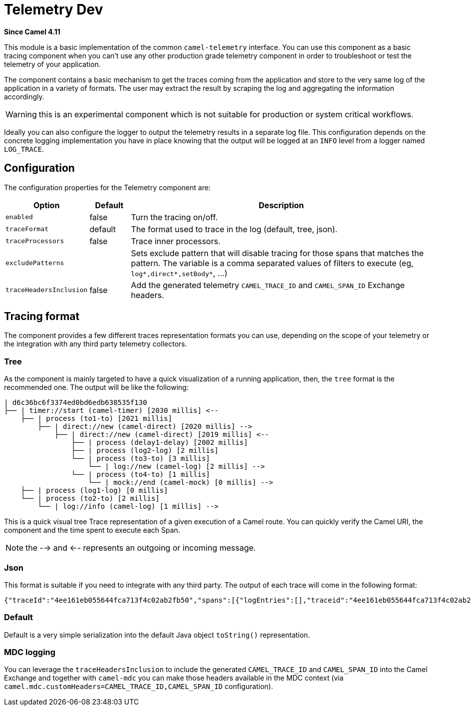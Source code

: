 = Telemetry Dev Component
:doctitle: Telemetry Dev
:shortname: telemetry-dev
:artifactid: camel-telemetry-dev
:description: Basic implementation of Camel Telemetry useful for development purposes
:since: 4.11
:supportlevel: Preview
:tabs-sync-option:
//Manually maintained attributes
:camel-spring-boot-name: telemetry-dev

*Since Camel {since}*

This module is a basic implementation of the common `camel-telemetry` interface. You can use this component as a basic tracing component when you can't use any other production grade telemetry component in order to troubleshoot or test the telemetry of your application.

The component contains a basic mechanism to get the traces coming from the application and store to the very same log of the application in a variety of formats. The user may extract the result by scraping the log and aggregating the information accordingly.

WARNING: this is an experimental component which is not suitable for production or system critical workflows.

Ideally you can also configure the logger to output the telemetry results in a separate log file. This configuration depends on the concrete logging implementation you have in place knowing that the output will be logged at an `INFO` level from a logger named `LOG_TRACE`.

== Configuration

The configuration properties for the Telemetry component are:

[width="100%",cols="10%,10%,80%",options="header",]
|=======================================================================
|Option |Default |Description
|`enabled`| false | Turn the tracing on/off.
|`traceFormat`| default | The format used to trace in the log (default, tree, json).
|`traceProcessors`| false | Trace inner processors.
|`excludePatterns` |  | Sets exclude pattern that will disable tracing for those spans that matches the pattern. The variable is a comma separated values of filters to execute (eg, `log*,direct*,setBody*`, ...)
|`traceHeadersInclusion`| false | Add the generated telemetry `CAMEL_TRACE_ID` and `CAMEL_SPAN_ID` Exchange headers.
|=======================================================================

== Tracing format

The component provides a few different traces representation formats you can use, depending on the scope of your telemetry or the integration with any third party telemetry collectors.

=== Tree

As the component is mainly targeted to have a quick visualization of a running application, then, the `tree` format is the recommended one. The output will be like the following:

```
| d6c36bc6f3374ed0bd6edb638535f130
├── | timer://start (camel-timer) [2030 millis] <--
    ├── | process (to1-to) [2021 millis]
        ├── | direct://new (camel-direct) [2020 millis] -->
            ├── | direct://new (camel-direct) [2019 millis] <--
                ├── | process (delay1-delay) [2002 millis]
                ├── | process (log2-log) [2 millis]
                └── | process (to3-to) [3 millis]
                    └── | log://new (camel-log) [2 millis] -->
                └── | process (to4-to) [1 millis]
                    └── | mock://end (camel-mock) [0 millis] -->
    ├── | process (log1-log) [0 millis]
    └── | process (to2-to) [2 millis]
        └── | log://info (camel-log) [1 millis] -->
```

This is a quick visual tree Trace representation of a given execution of a Camel route. You can quickly verify the Camel URI, the component and the time spent to execute each Span.

NOTE: the --> and <-- represents an outgoing or incoming message.

=== Json

This format is suitable if you need to integrate with any third party. The output of each trace will come in the following format:

```json
{"traceId":"4ee161eb055644fca713f4c02ab2fb50","spans":[{"logEntries":[],"traceid":"4ee161eb055644fca713f4c02ab2fb50","spanid":"8785debcdc09409abeed65d08aaaca1b","exchangeId":"D1B1814C509A376-0000000000000000","op":"EVENT_RECEIVED","component":"camel-timer","url.path":"start","initTimestamp":"4085653460994","camel.uri":"timer://start","url.scheme":"timer","endTimestamp":"4087698388888","isDone":"true"},{"logEntries":[],"traceid":"4ee161eb055644fca713f4c02ab2fb50","spanid":"51cc3929d34e45218d8b7eacabbd1791","exchangeId":"D1B1814C509A376-0000000000000000","op":"EVENT_PROCESS","component":"to1-to","initTimestamp":"4085657493896","endTimestamp":"4087694416371","isDone":"true","parentSpan":"8785debcdc09409abeed65d08aaaca1b"},{"logEntries":[],"traceid":"4ee161eb055644fca713f4c02ab2fb50","spanid":"d0139a2ce41840e793870aa41cee1fdb","exchangeId":"D1B1814C509A376-0000000000000000","op":"EVENT_SENT","component":"camel-direct","url.path":"new","initTimestamp":"4085658724372","camel.uri":"direct://new","url.scheme":"direct","endTimestamp":"4087694351732","isDone":"true","parentSpan":"51cc3929d34e45218d8b7eacabbd1791"},{"logEntries":[],"traceid":"4ee161eb055644fca713f4c02ab2fb50","spanid":"481705e45eb5440da3c4d80b1cb72782","exchangeId":"D1B1814C509A376-0000000000000000","op":"EVENT_RECEIVED","component":"camel-direct","url.path":"new","initTimestamp":"4085659711482","camel.uri":"direct://new","url.scheme":"direct","endTimestamp":"4087694171231","isDone":"true","parentSpan":"d0139a2ce41840e793870aa41cee1fdb"},{"logEntries":[],"traceid":"4ee161eb055644fca713f4c02ab2fb50","spanid":"f60cda25f0b94d339d4cd46c71675273","exchangeId":"D1B1814C509A376-0000000000000000","op":"EVENT_PROCESS","component":"delay1-delay","initTimestamp":"4085660053232","endTimestamp":"4087662537085","isDone":"true","parentSpan":"481705e45eb5440da3c4d80b1cb72782"},{"logEntries":[{"fields":{"message":"A new message"}}],"traceid":"4ee161eb055644fca713f4c02ab2fb50","spanid":"43f759e7904e4255937f395b2b8447ce","exchangeId":"D1B1814C509A376-0000000000000000","op":"EVENT_PROCESS","component":"log2-log","initTimestamp":"4087668469960","endTimestamp":"4087683763263","isDone":"true","parentSpan":"481705e45eb5440da3c4d80b1cb72782"},{"logEntries":[],"traceid":"4ee161eb055644fca713f4c02ab2fb50","spanid":"f84fabb0dc9e4549bf544f3e22833747","exchangeId":"D1B1814C509A376-0000000000000000","op":"EVENT_PROCESS","component":"to3-to","initTimestamp":"4087686094066","endTimestamp":"4087691026432","isDone":"true","parentSpan":"481705e45eb5440da3c4d80b1cb72782"},{"logEntries":[{"fields":{"message":"Exchange[ExchangePattern: InOnly, BodyType: null, Body: [Body is null]]"}}],"traceid":"4ee161eb055644fca713f4c02ab2fb50","spanid":"1f468061fb914db8a809ac6660b64e5f","exchangeId":"D1B1814C509A376-0000000000000000","op":"EVENT_SENT","component":"camel-log","url.path":"new","initTimestamp":"4087687679924","camel.uri":"log://new","url.scheme":"log","endTimestamp":"4087690877575","isDone":"true","parentSpan":"f84fabb0dc9e4549bf544f3e22833747"},{"logEntries":[],"traceid":"4ee161eb055644fca713f4c02ab2fb50","spanid":"124d4c89f7124941bcc3a383d0548382","exchangeId":"D1B1814C509A376-0000000000000000","op":"EVENT_PROCESS","component":"to4-to","initTimestamp":"4087692103508","endTimestamp":"4087693840549","isDone":"true","parentSpan":"481705e45eb5440da3c4d80b1cb72782"},{"logEntries":[],"traceid":"4ee161eb055644fca713f4c02ab2fb50","spanid":"d9a50630958a47fca126dd33015b8595","exchangeId":"D1B1814C509A376-0000000000000000","op":"EVENT_SENT","component":"camel-mock","url.path":"end","initTimestamp":"4087692840068","camel.uri":"mock://end","url.scheme":"mock","endTimestamp":"4087693765128","isDone":"true","parentSpan":"124d4c89f7124941bcc3a383d0548382"},{"logEntries":[{"fields":{"message":"A direct message"}}],"traceid":"4ee161eb055644fca713f4c02ab2fb50","spanid":"c63fa5fc1fef4c219ba38d4a94144bb8","exchangeId":"D1B1814C509A376-0000000000000000","op":"EVENT_PROCESS","component":"log1-log","initTimestamp":"4087695240589","endTimestamp":"4087696229225","isDone":"true","parentSpan":"8785debcdc09409abeed65d08aaaca1b"},{"logEntries":[],"traceid":"4ee161eb055644fca713f4c02ab2fb50","spanid":"a09ad1afe037420bb518e9dd1e21b096","exchangeId":"D1B1814C509A376-0000000000000000","op":"EVENT_PROCESS","component":"to2-to","initTimestamp":"4087696762964","endTimestamp":"4087698248033","isDone":"true","parentSpan":"8785debcdc09409abeed65d08aaaca1b"},{"logEntries":[{"fields":{"message":"Exchange[ExchangePattern: InOnly, BodyType: null, Body: [Body is null]]"}}],"traceid":"4ee161eb055644fca713f4c02ab2fb50","spanid":"56f736f7a8be481e8bffea23e43b7f15","exchangeId":"D1B1814C509A376-0000000000000000","op":"EVENT_SENT","component":"camel-log","url.path":"info","initTimestamp":"4087697222908","camel.uri":"log://info","url.scheme":"log","endTimestamp":"4087698189820","isDone":"true","parentSpan":"a09ad1afe037420bb518e9dd1e21b096"}]}
```

=== Default

Default is a very simple serialization into the default Java object `toString()` representation.

=== MDC logging

You can leverage the `traceHeadersInclusion` to include the generated `CAMEL_TRACE_ID` and `CAMEL_SPAN_ID` into the Camel Exchange and together with `camel-mdc` you can make those headers available in the MDC context (via `camel.mdc.customHeaders=CAMEL_TRACE_ID,CAMEL_SPAN_ID` configuration).
